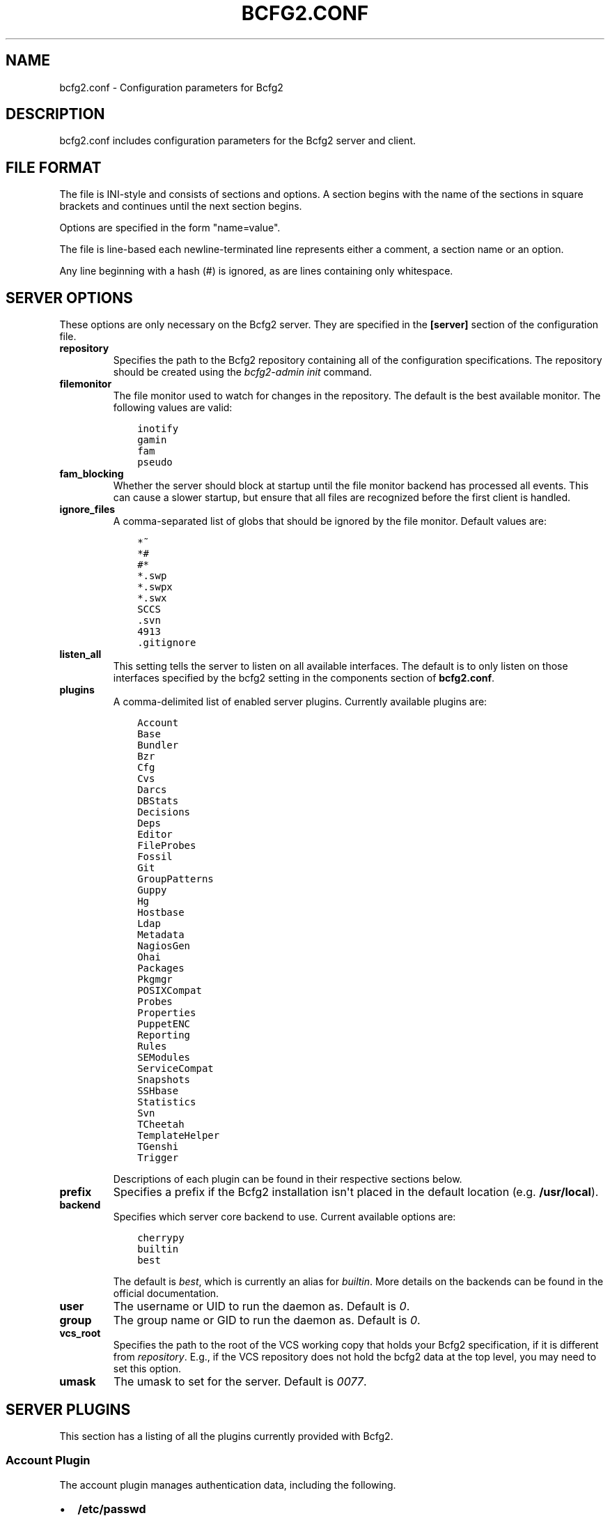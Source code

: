 .TH "BCFG2.CONF" "5" "July 19, 2013" "1.3" "Bcfg2"
.SH NAME
bcfg2.conf \- Configuration parameters for Bcfg2
.
.nr rst2man-indent-level 0
.
.de1 rstReportMargin
\\$1 \\n[an-margin]
level \\n[rst2man-indent-level]
level margin: \\n[rst2man-indent\\n[rst2man-indent-level]]
-
\\n[rst2man-indent0]
\\n[rst2man-indent1]
\\n[rst2man-indent2]
..
.de1 INDENT
.\" .rstReportMargin pre:
. RS \\$1
. nr rst2man-indent\\n[rst2man-indent-level] \\n[an-margin]
. nr rst2man-indent-level +1
.\" .rstReportMargin post:
..
.de UNINDENT
. RE
.\" indent \\n[an-margin]
.\" old: \\n[rst2man-indent\\n[rst2man-indent-level]]
.nr rst2man-indent-level -1
.\" new: \\n[rst2man-indent\\n[rst2man-indent-level]]
.in \\n[rst2man-indent\\n[rst2man-indent-level]]u
..
.\" Man page generated from reStructuredText.
.
.SH DESCRIPTION
.sp
bcfg2.conf includes configuration parameters for the Bcfg2 server and
client.
.SH FILE FORMAT
.sp
The file is INI\-style and consists of sections and options. A section
begins with the name of the sections in square brackets and continues
until the next section begins.
.sp
Options are specified in the form "name=value".
.sp
The file is line\-based each newline\-terminated line represents either a
comment, a section name or an option.
.sp
Any line beginning with a hash (#) is ignored, as are lines containing
only whitespace.
.SH SERVER OPTIONS
.sp
These options are only necessary on the Bcfg2 server. They are specified
in the \fB[server]\fP section of the configuration file.
.INDENT 0.0
.TP
.B repository
Specifies the path to the Bcfg2 repository containing all of the
configuration specifications. The repository should be created using
the \fIbcfg2\-admin init\fP command.
.TP
.B filemonitor
The file monitor used to watch for changes in the repository. The
default is the best available monitor. The following values are
valid:
.INDENT 7.0
.INDENT 3.5
.sp
.nf
.ft C
inotify
gamin
fam
pseudo
.ft P
.fi
.UNINDENT
.UNINDENT
.TP
.B fam_blocking
.
Whether the server should block at startup until the file monitor
backend has processed all events. This can cause a slower startup,
but ensure that all files are recognized before the first client
is handled.
.TP
.B ignore_files
A comma\-separated list of globs that should be ignored by the file
monitor. Default values are:
.INDENT 7.0
.INDENT 3.5
.sp
.nf
.ft C
*~
*#
#*
*.swp
*.swpx
*.swx
SCCS
\&.svn
4913
\&.gitignore
.ft P
.fi
.UNINDENT
.UNINDENT
.TP
.B listen_all
This setting tells the server to listen on all available interfaces.
The default is to only listen on those interfaces specified by the
bcfg2 setting in the components section of \fBbcfg2.conf\fP.
.TP
.B plugins
A comma\-delimited list of enabled server plugins. Currently
available plugins are:
.INDENT 7.0
.INDENT 3.5
.sp
.nf
.ft C
Account
Base
Bundler
Bzr
Cfg
Cvs
Darcs
DBStats
Decisions
Deps
Editor
FileProbes
Fossil
Git
GroupPatterns
Guppy
Hg
Hostbase
Ldap
Metadata
NagiosGen
Ohai
Packages
Pkgmgr
POSIXCompat
Probes
Properties
PuppetENC
Reporting
Rules
SEModules
ServiceCompat
Snapshots
SSHbase
Statistics
Svn
TCheetah
TemplateHelper
TGenshi
Trigger
.ft P
.fi
.UNINDENT
.UNINDENT
.sp
Descriptions of each plugin can be found in their respective
sections below.
.TP
.B prefix
Specifies a prefix if the Bcfg2 installation isn\(aqt placed in the
default location (e.g. \fB/usr/local\fP).
.TP
.B backend
Specifies which server core backend to use. Current available
options are:
.INDENT 7.0
.INDENT 3.5
.sp
.nf
.ft C
cherrypy
builtin
best
.ft P
.fi
.UNINDENT
.UNINDENT
.sp
The default is \fIbest\fP, which is currently an alias for \fIbuiltin\fP.
More details on the backends can be found in the official
documentation.
.TP
.B user
The username or UID to run the daemon as. Default is \fI0\fP.
.TP
.B group
The group name or GID to run the daemon as. Default is \fI0\fP.
.TP
.B vcs_root
Specifies the path to the root of the VCS working copy that holds
your Bcfg2 specification, if it is different from \fIrepository\fP.
E.g., if the VCS repository does not hold the bcfg2 data at the top
level, you may need to set this option.
.TP
.B umask
The umask to set for the server.  Default is \fI0077\fP.
.UNINDENT
.SH SERVER PLUGINS
.sp
This section has a listing of all the plugins currently provided with
Bcfg2.
.SS Account Plugin
.sp
The account plugin manages authentication data, including the following.
.INDENT 0.0
.IP \(bu 2
\fB/etc/passwd\fP
.IP \(bu 2
\fB/etc/group\fP
.IP \(bu 2
\fB/etc/security/limits.conf\fP
.IP \(bu 2
\fB/etc/sudoers\fP
.IP \(bu 2
\fB/root/.ssh/authorized_keys\fP
.UNINDENT
.SS Base Plugin
.sp
The Base plugin is a structure plugin that provides the ability
to add lists of unrelated entries into client configuration entry
inventories. Base works much like Bundler in its file format. This
structure plugin is good for the pile of independent configs needed for
most actual systems.
.SS Bundler Plugin
.sp
The Bundler plugin is used to describe groups of inter\-dependent
configuration entries, such as the combination of packages, configuration
files, and service activations that comprise typical Unix daemons. Bundles
are used to add groups of configuration entries to the inventory of
client configurations, as opposed to describing particular versions of
those entries.
.SS Bzr Plugin
.sp
The Bzr plugin allows you to track changes to your Bcfg2 repository
using a GNU Bazaar version control backend. Currently, it enables you to
get revision information out of your repository for reporting purposes.
.SS Cfg Plugin
.sp
The Cfg plugin provides a repository to describe configuration file
contents for clients. In its simplest form, the Cfg repository is just a
directory tree modeled off of the directory tree on your client
machines.
.SS Cvs Plugin (experimental)
.sp
The Cvs plugin allows you to track changes to your Bcfg2 repository
using a Concurrent version control backend. Currently, it enables you to
get revision information out of your repository for reporting purposes.
.SS Darcs Plugin (experimental)
.sp
The Darcs plugin allows you to track changes to your Bcfg2 repository
using a Darcs version control backend. Currently, it enables you to get
revision information out of your repository for reporting purposes.
.SS DBStats Plugin
.sp
Direct to database statistics plugin.
.SS Decisions Plugin
.sp
The Decisions plugin has support for a centralized set of per\-entry
installation decisions. This approach is needed when particular changes
are deemed "\fIhigh risk\fP"; this gives the ability to centrally specify
these changes, but only install them on clients when administrator
supervision is available.
.SS Defaults Plugin
.sp
The Defaults plugin can be used to populate default attributes for
entries. Defaults is \fInot\fP a Generator plugin, so it does not actually
bind an entry; Defaults are applied after an entry has been bound,
and only populate attributes that are not yet set.
.SS Deps Plugin
.sp
The Deps plugin allows you to make a series of assertions like "Package
X requires Package Y (and optionally also Package Z etc.)"
.SS Editor Plugin
.sp
The Editor plugin attempts to allow you to partially manage
configuration for a file. Its use is not recommended and not well
documented.
.SS FileProbes Plugin
.sp
The FileProbes plugin allows you to probe a client for a file, which is
then added to the Cfg specification. If the file changes on the client,
FileProbes can either update it in the specification or allow Cfg to
replace it.
.SS Fossil Plugin
.sp
The Fossil plugin allows you to track changes to your Bcfg2 repository
using a Fossil SCM version control backend. Currently, it enables you to
get revision information out of your repository for reporting purposes.
.SS Git Plugin
.sp
The Git plugin allows you to track changes to your Bcfg2 repository
using a Git version control backend. Currently, it enables you to get
revision information out of your repository for reporting purposes.
.SS GroupPatterns Plugin
.sp
The GroupPatterns plugin is a connector that can assign clients group
membership based on patterns in client hostnames.
.SS Guppy Plugin
.sp
The Guppy plugin is used to trace memory leaks within the bcfg2\-server
process using Guppy.
.SS Hg Plugin (experimental)
.sp
The Hg plugin allows you to track changes to your Bcfg2 repository using
a Mercurial version control backend. Currently, it enables you to get
revision information out of your repository for reporting purposes.
.SS Hostbase Plugin
.sp
The Hostbase plugin is an IP management system built on top of Bcfg2.
.SS Ldap Plugin
.sp
The Ldap plugin makes it possible to fetch data from an LDAP directory,
process it and attach it to your metadata.
.SS Metadata Plugin
.sp
The Metadata plugin is the primary method of specifying Bcfg2 server
metadata.
.SS NagiosGen Plugin
.sp
The NagiosGen plugin dynamically generates Nagios configuration files
based on Bcfg2 data.
.SS Ohai Plugin (experimental)
.sp
The Ohai plugin is used to detect information about the client operating
system. The data is reported back to the server using JSON.
.SS Packages Plugin
.sp
The Packages plugin is an alternative to Pkgmgr for specifying package
entries for clients. Where Pkgmgr explicitly specifies package entry
information, Packages delegates control of package version information
to the underlying package manager, installing the latest version
available from through those channels.
.SS Pkgmgr Plugin
.sp
The Pkgmgr plugin resolves the Abstract Configuration Entity "Package"
to a package specification that the client can use to detect, verify and
install the specified package.
.SS POSIXCompat Plugin
.sp
The POSIXCompat plugin provides a compatibility layer for 1.3 POSIX
Entries so that they are compatible with older clients.
.SS Probes Plugin
.sp
The Probes plugin gives you the ability to gather information from a
client machine before you generate its configuration. This information
can be used with the various templating systems to generate
configuration based on the results.
.SS Properties Plugin
.sp
The Properties plugin is a connector plugin that adds information from
properties files into client metadata instances.
.SS PuppetENC Plugin
.sp
The PuppetENC plugin is a connector plugin that adds support for Puppet
External Node Classifiers.
.SS Reporting Plugin
.sp
The Reporting plugin enables the collection of data for use with Bcfg2\(aqs
dynamic reporting system.
.SS Rules Plugin
.sp
The Rules plugin provides literal configuration entries that resolve the
abstract configuration entries normally found in the Bundler and Base
plugins. The literal entries in Rules are suitable for consumption by
the appropriate client drivers.
.SS SEModules Plugin
.sp
The SEModules plugin provides a way to distribute SELinux modules via
Bcfg2.
.SS ServiceCompat Plugin
.sp
The ServiceCompat plugin converts service entries for older clients.
.SS Snapshots Plugin
.sp
The Snapshots plugin stores various aspects of a client’s state when the
client checks in to the server.
.SS SSHbase Plugin
.sp
The SSHbase generator plugin manages ssh host keys (both v1 and v2) for
hosts. It also manages the ssh_known_hosts file. It can integrate host
keys from other management domains and similarly export its keys.
.SS SSLCA Plugin
.sp
The SSLCA plugin is designed to handle creation of SSL privatekeys and
certificates on request.
.SS Statistics
.sp
The Statistics plugin is deprecated (see Reporting).
.SS Svn Plugin
.sp
The Svn plugin allows you to track changes to your Bcfg2 repository
using a Subversion backend. Currently, it enables you to get revision
information out of your repository for reporting purposes.
.SS TCheetah Plugin
.sp
The TCheetah plugin allows you to use the cheetah templating system to
create files. It also allows you to include the results of probes
executed on the client in the created files.
.SS TGenshi Plugin
.sp
The TGenshi plugin allows you to use the Genshi templating system to
create files. It also allows you to include the results of probes
executed on the client in the created files.
.SS Trigger Plugin
.sp
The Trigger plugin provides a method for calling external scripts when
clients are configured.
.SH CACHING OPTIONS
.sp
These options are specified in the \fB[caching]\fP section.
.INDENT 0.0
.INDENT 3.5
.INDENT 0.0
.TP
.B client_metadata
The following four caching modes are available for client
metadata:
.INDENT 7.0
.IP \(bu 2
off: No caching of client metadata objects is performed. This
is the default.
.IP \(bu 2
initial: Only initial metadata objects are cached. Initial
metadata objects are created only from the data in the
Metadata plugin, before additional groups from other plugins
are merged in.
.IP \(bu 2
cautious: Final metadata objects are cached, but each client’s
cache is cleared at the start of each client run, immediately
after probe data is received. Cache is also cleared as in
aggressive mode. \fIon\fP is a synonym for cautious.
.IP \(bu 2
aggressive: Final metadata objects are cached. Each plugin is
responsible for clearing cache when appropriate.
.UNINDENT
.UNINDENT
.UNINDENT
.UNINDENT
.SH CLIENT OPTIONS
.sp
These options only affect client functionality. They can be specified in
the \fB[client]\fP section.
.INDENT 0.0
.INDENT 3.5
.INDENT 0.0
.TP
.B decision
Specify the server decision list mode (whitelist or blacklist).
(This settiing will be ignored if the client is called with the
\-f option).
.TP
.B drivers
Specify tool driver set to use. This option can be used to
explicitly specify the client tool drivers you want to use when
the client is run.
.TP
.B paranoid
Run the client in paranoid mode.
.TP
.B profile
Assert the given profile for the host.
.UNINDENT
.UNINDENT
.UNINDENT
.SH COMMUNICATION OPTIONS
.sp
Specified in the \fB[communication]\fP section. These options define
settings used for client\-server communication.
.INDENT 0.0
.INDENT 3.5
.INDENT 0.0
.TP
.B ca
The path to a file containing the CA certificate. This file is
required on the server, and optional on clients. However, if the
cacert is not present on clients, the server cannot be verified.
.TP
.B certificate
The path to a file containing a PEM formatted certificate which
signs the key with the ca certificate. This setting is required
on the server in all cases, and required on clients if using
client certificates.
.TP
.B key
Specifies the path to a file containing the SSL Key. This is
required on the server in all cases, and required on clients if
using client certificates.
.TP
.B password
Required on both the server and clients. On the server, sets
the password clients need to use to communicate. On a client,
sets the password to use to connect to the server.
.TP
.B protocol
Communication protocol to use. Defaults to xmlrpc/ssl.
.TP
.B retries
A client\-only option. Number of times to retry network
communication. Default is 3 retries.
.TP
.B retry_delay
A client\-only option. Number of seconds to wait in between
retrying network communication. Default is 1 second.
.TP
.B serverCommonNames
A client\-only option. A colon\-separated list of Common Names the
client will accept in the SSL certificate presented by the server.
.TP
.B timeout
A client\-only option. The network communication timeout.
.TP
.B user
A client\-only option. The UUID of the client.
.UNINDENT
.UNINDENT
.UNINDENT
.SH COMPONENT OPTIONS
.sp
Specified in the \fB[components]\fP section.
.INDENT 0.0
.INDENT 3.5
.INDENT 0.0
.TP
.B bcfg2
URL of the server. On the server this specifies which interface
and port the server listens on. On the client, this specifies
where the client will attempt to contact the server.
.sp
e.g. \fIbcfg2 = https://10.3.1.6:6789\fP
.TP
.B encoding
Text encoding of configuration files. Defaults to UTF\-8.
.TP
.B lockfile
The path to the client lock file, which is used to ensure that
only one Bcfg2 client runs at a time on a single client.
.UNINDENT
.UNINDENT
.UNINDENT
.SH LOGGING OPTIONS
.sp
Specified in the \fB[logging]\fP section. These options control the server
logging functionality.
.INDENT 0.0
.INDENT 3.5
.INDENT 0.0
.TP
.B debug
Whether or not to enable debug\-level log output. Default is false.
.TP
.B path
Server log file path.
.TP
.B syslog
Whether or not to send logging data to syslog. Default is true.
.TP
.B verbose
Whether or not to enable verbose log output. Default is false.
.UNINDENT
.UNINDENT
.UNINDENT
.SH MDATA OPTIONS
.sp
Specified in the \fB[mdata]\fP section. These options affect the default
metadata settings for Paths with type=\(aqfile\(aq.
.INDENT 0.0
.INDENT 3.5
.INDENT 0.0
.TP
.B owner
Global owner for Paths (defaults to root)
.TP
.B group
Global group for Paths (defaults to root)
.TP
.B mode
Global permissions for Paths (defaults to 644)
.TP
.B secontext
Global SELinux context for Path entries (defaults to
\fI__default__\fP, which restores the expected context)
.TP
.B paranoid
Global paranoid settings for Paths (defaults to false)
.TP
.B sensitive
Global sensitive settings for Paths (defaults to false)
.TP
.B important
Global important settings for Paths. Defaults to false.
.UNINDENT
.UNINDENT
.UNINDENT
.SH PACKAGES OPTIONS
.sp
The following options are specified in the \fB[packages]\fP section.
.INDENT 0.0
.INDENT 3.5
.INDENT 0.0
.TP
.B resolver
Enable dependency resolution. Default is 1 (true).
.TP
.B metadata
Enable metadata processing. Default is 1 (true). If metadata is
disabled, it’s implied that resolver is also disabled.
.TP
.B yum_config
The path at which to generate Yum configs. No default.
.TP
.B apt_config
The path at which to generate APT configs. No default.
.TP
.B gpg_keypath
The path on the client where RPM GPG keys will be copied before
they are imported on the client. Default is \fB/etc/pki/rpm\-gpg\fP.
.TP
.B version
Set the version attribute used when binding Packages. Default is
auto.
.UNINDENT
.UNINDENT
.UNINDENT
.sp
The following options are specified in the \fB[packages:yum]\fP section.
.INDENT 0.0
.INDENT 3.5
.INDENT 0.0
.TP
.B use_yum_libraries
By default, Bcfg2 uses an internal implementation of Yum’s
dependency resolution and other routines so that the Bcfg2 server
can be run on a host that does not support Yum itself. If you
run the Bcfg2 server on a machine that does have Yum libraries,
however, you can enable use of those native libraries in Bcfg2
by setting this to 1.
.TP
.B helper
Path to bcfg2\-yum\-helper. By default, Bcfg2 looks first in $PATH
and then in \fB/usr/sbin/bcfg2\-yum\-helper\fP for the helper.
.UNINDENT
.UNINDENT
.UNINDENT
.sp
The following options are specified in the \fB[packages:pulp]\fP section.
.INDENT 0.0
.INDENT 3.5
.INDENT 0.0
.TP
.B username
The username of a Pulp user that will be used to register new
clients and bind them to repositories.
.TP
.B password
The password of a Pulp user that will be used to register new
clients and bind them to repositories.
.UNINDENT
.UNINDENT
.UNINDENT
.sp
All other options in the \fB[packages:yum]\fP section will be passed along
verbatim to the Yum configuration if you are using the native Yum
library support.
.SH PARANOID OPTIONS
.sp
These options allow for finer\-grained control of the paranoid mode on
the Bcfg2 client. They are specified in the \fB[paranoid]\fP section of
the configuration file.
.INDENT 0.0
.INDENT 3.5
.INDENT 0.0
.TP
.B path
Custom path for backups created in paranoid mode. The default is
in \fB/var/cache/bcfg2\fP.
.TP
.B max_copies
Specify a maximum number of copies for the server to keep when
running in paranoid mode. Only the most recent versions of these
copies will be kept.
.UNINDENT
.UNINDENT
.UNINDENT
.SH SNAPSHOTS OPTIONS
.sp
Specified in the \fB[snapshots]\fP section. These options control the
server snapshots functionality.
.INDENT 0.0
.INDENT 3.5
.INDENT 0.0
.TP
.B driver
sqlite
.TP
.B database
The name of the database to use for statistics data.
.sp
e.g.: \fB$REPOSITORY_DIR/etc/bcfg2.sqlite\fP
.UNINDENT
.UNINDENT
.UNINDENT
.SH SSLCA OPTIONS
.sp
These options are necessary to configure the SSLCA plugin and can be
found in the \fB[sslca_default]\fP section of the configuration file.
.INDENT 0.0
.INDENT 3.5
.INDENT 0.0
.TP
.B config
Specifies the location of the openssl configuration file for
your CA.
.TP
.B passphrase
Specifies the passphrase for the CA’s private key (if
necessary). If no passphrase exists, it is assumed that the
private key is stored unencrypted.
.TP
.B chaincert
Specifies the location of your ssl chaining certificate. This is
used when pre\-existing certifcate hostfiles are found, so that
they can be validated and only regenerated if they no longer
meet the specification. If you’re using a self signing CA this
would be the CA cert that you generated.
.UNINDENT
.UNINDENT
.UNINDENT
.SH DATABASE OPTIONS
.sp
Server\-only, specified in the \fB[database]\fP section. These options
control the database connection of the server.
.INDENT 0.0
.INDENT 3.5
.INDENT 0.0
.TP
.B engine
The database engine used by the statistics module. One of the
following:
.INDENT 7.0
.INDENT 3.5
.sp
.nf
.ft C
postgresql
mysql
sqlite3
ado_mssql
.ft P
.fi
.UNINDENT
.UNINDENT
.TP
.B name
The name of the database to use for statistics data. If
\(aqdatabase_engine\(aq is set to \(aqsqlite3\(aq this is a file path to
the sqlite file and defaults to \fB$REPOSITORY_DIR/etc/brpt.sqlite\fP.
.TP
.B user
User for database connections. Not used for sqlite3.
.TP
.B password
Password for database connections. Not used for sqlite3.
.TP
.B host
Host for database connections. Not used for sqlite3.
.TP
.B port
Port for database connections. Not used for sqlite3.
.TP
.B options
Various options for the database connection. The value is
expected as multiple key=value pairs, separated with commas.
The concrete value depends on the database engine.
.UNINDENT
.UNINDENT
.UNINDENT
.SH REPORTING OPTIONS
.INDENT 0.0
.INDENT 3.5
.INDENT 0.0
.TP
.B config
Specifies the location of the reporting configuration (default
is /etc/bcfg2\-web.conf.
.TP
.B time_zone
Specifies a time zone other than that used on the system. (Note
that this will cause the Bcfg2 server to log messages in this
time zone as well).
.TP
.B web_debug
Turn on Django debugging.
.UNINDENT
.UNINDENT
.UNINDENT
.SH SEE ALSO
.sp
\fIbcfg2(1)\fP, \fIbcfg2\-server(8)\fP
.\" Generated by docutils manpage writer.
.
